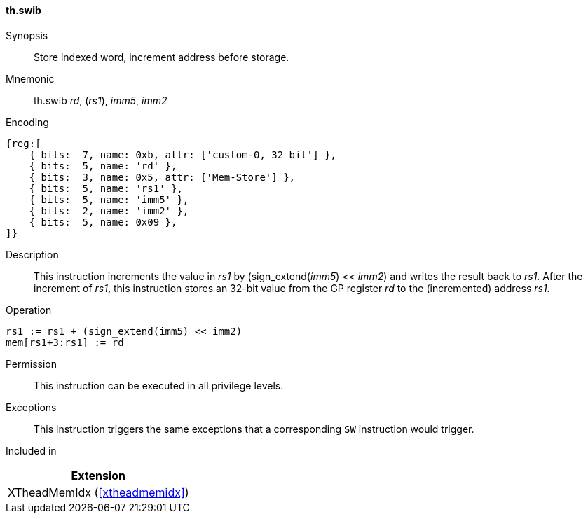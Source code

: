 [#xtheadmemidx-insns-swib,reftext=Store indexed word, increment-before]
==== th.swib

Synopsis::
Store indexed word, increment address before storage.

Mnemonic::
th.swib _rd_, (_rs1_), _imm5_, _imm2_

Encoding::
[wavedrom, , svg]
....
{reg:[
    { bits:  7, name: 0xb, attr: ['custom-0, 32 bit'] },
    { bits:  5, name: 'rd' },
    { bits:  3, name: 0x5, attr: ['Mem-Store'] },
    { bits:  5, name: 'rs1' },
    { bits:  5, name: 'imm5' },
    { bits:  2, name: 'imm2' },
    { bits:  5, name: 0x09 },
]}
....

Description::
This instruction increments the value in _rs1_ by (sign_extend(_imm5_) << _imm2_) and writes the result back to _rs1_.
After the increment of _rs1_, this instruction stores an 32-bit value from the GP register _rd_ to the (incremented) address _rs1_.

Operation::
[source,sail]
--
rs1 := rs1 + (sign_extend(imm5) << imm2)
mem[rs1+3:rs1] := rd
--

Permission::
This instruction can be executed in all privilege levels.

Exceptions::
This instruction triggers the same exceptions that a corresponding `SW` instruction would trigger.

Included in::
[%header]
|===
|Extension

|XTheadMemIdx (<<#xtheadmemidx>>)
|===

